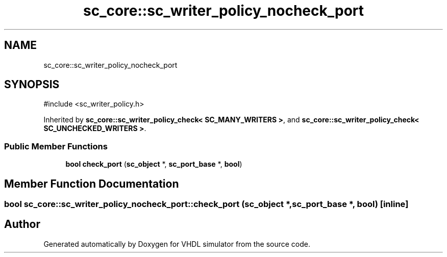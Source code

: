 .TH "sc_core::sc_writer_policy_nocheck_port" 3 "VHDL simulator" \" -*- nroff -*-
.ad l
.nh
.SH NAME
sc_core::sc_writer_policy_nocheck_port
.SH SYNOPSIS
.br
.PP
.PP
\fR#include <sc_writer_policy\&.h>\fP
.PP
Inherited by \fBsc_core::sc_writer_policy_check< SC_MANY_WRITERS >\fP, and \fBsc_core::sc_writer_policy_check< SC_UNCHECKED_WRITERS >\fP\&.
.SS "Public Member Functions"

.in +1c
.ti -1c
.RI "\fBbool\fP \fBcheck_port\fP (\fBsc_object\fP *, \fBsc_port_base\fP *, \fBbool\fP)"
.br
.in -1c
.SH "Member Function Documentation"
.PP 
.SS "\fBbool\fP sc_core::sc_writer_policy_nocheck_port::check_port (\fBsc_object\fP *, \fBsc_port_base\fP *, \fBbool\fP)\fR [inline]\fP"


.SH "Author"
.PP 
Generated automatically by Doxygen for VHDL simulator from the source code\&.
